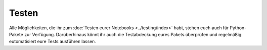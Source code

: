 Testen
======

Alle Möglichkeiten, die ihr zum :doc:`Testen eurer Notebooks <../testing/index>`
habt, stehen euch auch für Python-Pakete zur Verfügung. Darüberhinaus könnt ihr
auch die Testabdeckung eures Pakets überprüfen und regelmäßig eutomatisiert eure
Tests ausführen lassen.

.. seealso::
   :doc:`python-basics:test/index`
